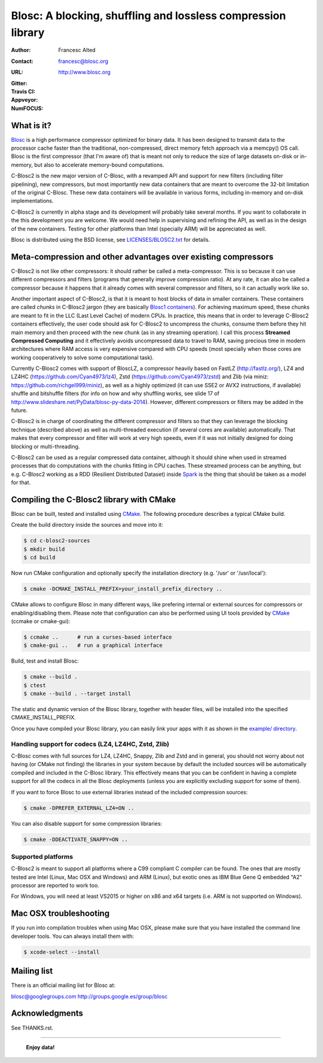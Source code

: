 ===============================================================
 Blosc: A blocking, shuffling and lossless compression library
===============================================================

:Author: Francesc Alted
:Contact: francesc@blosc.org
:URL: http://www.blosc.org
:Gitter: |gitter|
:Travis CI: |travis|
:Appveyor: |appveyor|
:NumFOCUS: |numfocus|

.. |gitter| image:: https://badges.gitter.im/Blosc/c-blosc.svg
        :alt: Join the chat at https://gitter.im/Blosc/c-blosc
        :target: https://gitter.im/Blosc/c-blosc?utm_source=badge&utm_medium=badge&utm_campaign=pr-badge&utm_content=badge

.. |travis| image:: https://travis-ci.org/Blosc/c-blosc2.svg?branch=master
        :target: https://travis-ci.org/Blosc/c-blosc2

.. |appveyor| image:: https://ci.appveyor.com/api/projects/status/3mlyjc1ak0lbkmte/branch/master?svg=true
        :target: https://ci.appveyor.com/project/FrancescAlted/c-blosc2/branch/master

.. |numfocus| image:: https://img.shields.io/badge/powered%20by-NumFOCUS-orange.svg?style=flat&colorA=E1523D&colorB=007D8A
        :target: https://numfocus.org

What is it?
===========


`Blosc <http://blosc.org/pages/blosc-in-depth/>`_ is a high performance compressor optimized for binary data.
It has been designed to transmit data to the processor cache faster
than the traditional, non-compressed, direct memory fetch approach via
a memcpy() OS call.  Blosc is the first compressor (that I'm aware of)
that is meant not only to reduce the size of large datasets on-disk or
in-memory, but also to accelerate memory-bound computations.

C-Blosc2 is the new major version of C-Blosc, with a revamped API and
support for new filters (including filter pipelining), new compressors,
but most importantly new data containers that are meant to overcome the
32-bit limitation of the original C-Blosc.  These new data containers
will be available in various forms, including in-memory and on-disk
implementations.

C-Blosc2 is currently in alpha stage and its development will probably
take several months.  If you want to collaborate in the this development
you are welcome.  We would need help in supervising and refining
the API, as well as in the design of the new containers.  Testing for
other platforms than Intel (specially ARM) will be appreciated as well.

Blosc is distributed using the BSD license, see `<LICENSES/BLOSC2.txt>`_ for
details.

Meta-compression and other advantages over existing compressors
===============================================================

C-Blosc2 is not like other compressors: it should rather be called a
meta-compressor.  This is so because it can use different compressors
and filters (programs that generally improve compression ratio).  At
any rate, it can also be called a compressor because it happens that
it already comes with several compressor and filters, so it can
actually work like so.

Another important aspect of C-Blosc2, is that it is meant to host blocks of data
in smaller containers.  These containers are called *chunks* in C-Blosc2
jargon (they are basically `Blosc1 containers <https://github.com/Blosc/c-blosc>`_).
For achieving maximum speed, these chunks are meant to fit in the
LLC (Last Level Cache) of modern CPUs.  In practice, this means that in
order to leverage C-Blosc2 containers effectively, the user code should
ask for C-Blosc2 to uncompress the chunks, consume them before they hit
main memory and then proceed with the new chunk (as in any streaming operation).
I call this process **Streamed Compressed Computing** and it effectively
avoids uncompressed data to travel to RAM, saving precious time in
modern architectures where RAM access is very expensive compared with
CPU speeds (most specially when those cores are working cooperatively
to solve some computational task).

Currently C-Blosc2 comes with support of BloscLZ, a compressor heavily
based on FastLZ (http://fastlz.org/), LZ4 and LZ4HC
(https://github.com/Cyan4973/lz4), Zstd
(https://github.com/Cyan4973/zstd) and Zlib (via miniz:
https://github.com/richgel999/miniz), as well as a highly optimized
(it can use SSE2 or AVX2 instructions, if available) shuffle and
bitshuffle filters (for info on how and why shuffling works, see slide
17 of http://www.slideshare.net/PyData/blosc-py-data-2014).  However,
different compressors or filters may be added in the future.

C-Blosc2 is in charge of coordinating the different compressor and
filters so that they can leverage the blocking technique (described
above) as well as multi-threaded execution (if several cores are
available) automatically. That makes that every compressor and filter
will work at very high speeds, even if it was not initially designed
for doing blocking or multi-threading.

C-Blosc2 can be used as a regular compressed data container, although it should
shine when used in streamed processes that do computations with the chunks
fitting in CPU caches.  These streamed process can be anything, but e.g. C-Blosc2
working as a RDD (Resilient Distributed Dataset) inside
`Spark <https://spark.apache.org/docs/latest/rdd-programming-guide.html#overview>`_
is the thing that should be taken as a model for that.

Compiling the C-Blosc2 library with CMake
=========================================

Blosc can be built, tested and installed using 
`CMake <http://www.cmake.org>`_.  The following procedure
describes a typical CMake build.

Create the build directory inside the sources and move into it:

.. code-block:: console

  $ cd c-blosc2-sources
  $ mkdir build
  $ cd build

Now run CMake configuration and optionally specify the installation
directory (e.g. '/usr' or '/usr/local'):

.. code-block:: console

  $ cmake -DCMAKE_INSTALL_PREFIX=your_install_prefix_directory ..

CMake allows to configure Blosc in many different ways, like prefering
internal or external sources for compressors or enabling/disabling
them.  Please note that configuration can also be performed using UI
tools provided by CMake_ (ccmake or cmake-gui):

.. code-block:: console

  $ ccmake ..      # run a curses-based interface
  $ cmake-gui ..   # run a graphical interface

Build, test and install Blosc:

.. code-block:: console

  $ cmake --build .
  $ ctest
  $ cmake --build . --target install

The static and dynamic version of the Blosc library, together with
header files, will be installed into the specified
CMAKE_INSTALL_PREFIX.

Once you have compiled your Blosc library, you can easily link your
apps with it as shown in the `example/ directory
<https://github.com/Blosc/c-blosc2/blob/master/examples>`_.

Handling support for codecs (LZ4, LZ4HC, Zstd, Zlib)
~~~~~~~~~~~~~~~~~~~~~~~~~~~~~~~~~~~~~~~~~~~~~~~~~~~~

C-Blosc comes with full sources for LZ4, LZ4HC, Snappy, Zlib and Zstd and in general, you should not worry about not having (or CMake not finding) the libraries in your system because by default the included sources will be automatically compiled and included in the C-Blosc library. This effectively means that you can be confident in having a complete support for all the codecs in all the Blosc deployments (unless you are explicitly excluding support for some of them).

If you want to force Blosc to use external libraries instead of
the included compression sources:

.. code-block:: console

  $ cmake -DPREFER_EXTERNAL_LZ4=ON ..

You can also disable support for some compression libraries:

.. code-block:: console

  $ cmake -DDEACTIVATE_SNAPPY=ON ..

Supported platforms
~~~~~~~~~~~~~~~~~~~

C-Blosc2 is meant to support all platforms where a C99 compliant C
compiler can be found.  The ones that are mostly tested are Intel
(Linux, Mac OSX and Windows) and ARM (Linux), but exotic ones as IBM
Blue Gene Q embedded "A2" processor are reported to work too.

For Windows, you will need at least VS2015 or higher on x86 and
x64 targets (i.e. ARM is not supported on Windows).

Mac OSX troubleshooting
=======================

If you run into compilation troubles when using Mac OSX, please make
sure that you have installed the command line developer tools.  You
can always install them with:

.. code-block:: console

  $ xcode-select --install

Mailing list
============

There is an official mailing list for Blosc at:

blosc@googlegroups.com
http://groups.google.es/group/blosc

Acknowledgments
===============

See THANKS.rst.


----

  **Enjoy data!**
